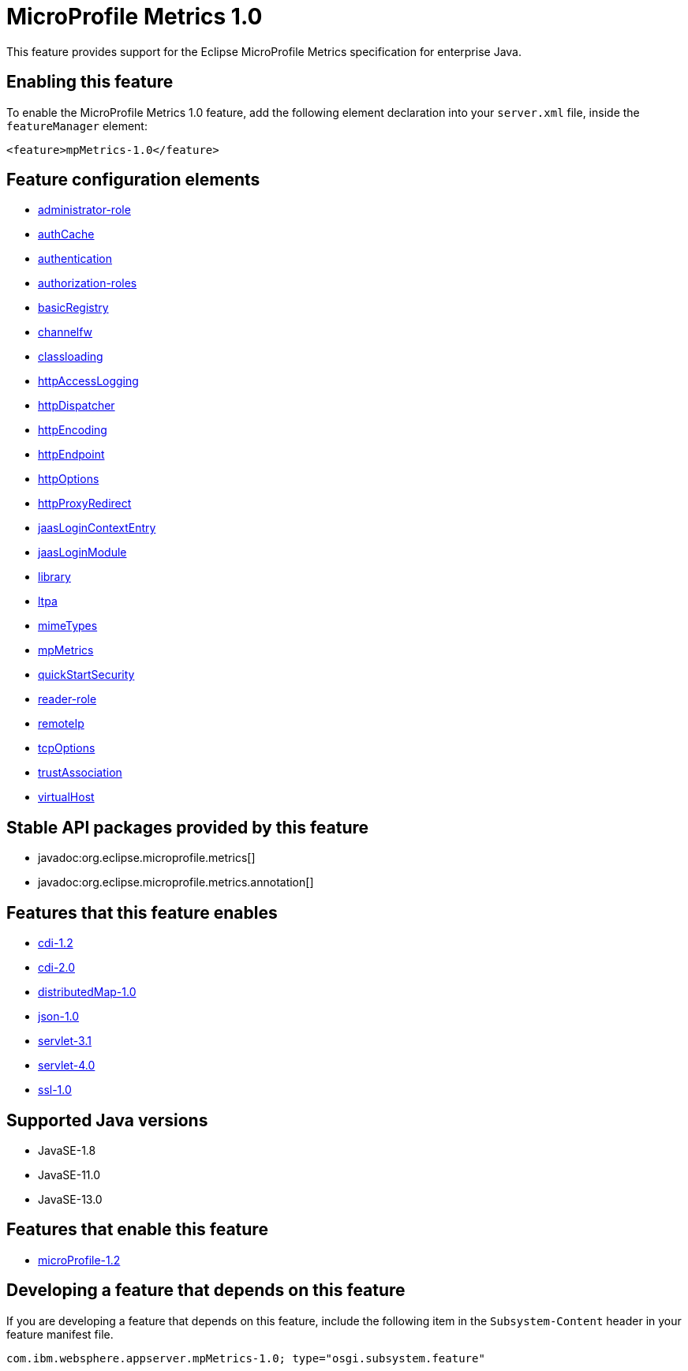 = MicroProfile Metrics 1.0
:linkcss: 
:page-layout: feature
:nofooter: 

// tag::description[]
This feature provides support for the Eclipse MicroProfile Metrics specification for enterprise Java.

// end::description[]
// tag::enable[]
== Enabling this feature
To enable the MicroProfile Metrics 1.0 feature, add the following element declaration into your `server.xml` file, inside the `featureManager` element:


----
<feature>mpMetrics-1.0</feature>
----
// end::enable[]
// tag::config[]

== Feature configuration elements
* <<../config/administrator-role#,administrator-role>>
* <<../config/authCache#,authCache>>
* <<../config/authentication#,authentication>>
* <<../config/authorization-roles#,authorization-roles>>
* <<../config/basicRegistry#,basicRegistry>>
* <<../config/channelfw#,channelfw>>
* <<../config/classloading#,classloading>>
* <<../config/httpAccessLogging#,httpAccessLogging>>
* <<../config/httpDispatcher#,httpDispatcher>>
* <<../config/httpEncoding#,httpEncoding>>
* <<../config/httpEndpoint#,httpEndpoint>>
* <<../config/httpOptions#,httpOptions>>
* <<../config/httpProxyRedirect#,httpProxyRedirect>>
* <<../config/jaasLoginContextEntry#,jaasLoginContextEntry>>
* <<../config/jaasLoginModule#,jaasLoginModule>>
* <<../config/library#,library>>
* <<../config/ltpa#,ltpa>>
* <<../config/mimeTypes#,mimeTypes>>
* <<../config/mpMetrics#,mpMetrics>>
* <<../config/quickStartSecurity#,quickStartSecurity>>
* <<../config/reader-role#,reader-role>>
* <<../config/remoteIp#,remoteIp>>
* <<../config/tcpOptions#,tcpOptions>>
* <<../config/trustAssociation#,trustAssociation>>
* <<../config/virtualHost#,virtualHost>>
// end::config[]
// tag::apis[]

== Stable API packages provided by this feature
* javadoc:org.eclipse.microprofile.metrics[]
* javadoc:org.eclipse.microprofile.metrics.annotation[]
// end::apis[]
// tag::requirements[]

== Features that this feature enables
* <<../feature/cdi-1.2#,cdi-1.2>>
* <<../feature/cdi-2.0#,cdi-2.0>>
* <<../feature/distributedMap-1.0#,distributedMap-1.0>>
* <<../feature/json-1.0#,json-1.0>>
* <<../feature/servlet-3.1#,servlet-3.1>>
* <<../feature/servlet-4.0#,servlet-4.0>>
* <<../feature/ssl-1.0#,ssl-1.0>>
// end::requirements[]
// tag::java-versions[]

== Supported Java versions

* JavaSE-1.8
* JavaSE-11.0
* JavaSE-13.0
// end::java-versions[]
// tag::dependencies[]

== Features that enable this feature
* <<../feature/microProfile-1.2#,microProfile-1.2>>
// end::dependencies[]
// tag::feature-require[]

== Developing a feature that depends on this feature
If you are developing a feature that depends on this feature, include the following item in the `Subsystem-Content` header in your feature manifest file.


[source,]
----
com.ibm.websphere.appserver.mpMetrics-1.0; type="osgi.subsystem.feature"
----
// end::feature-require[]
// tag::spi[]
// end::spi[]
